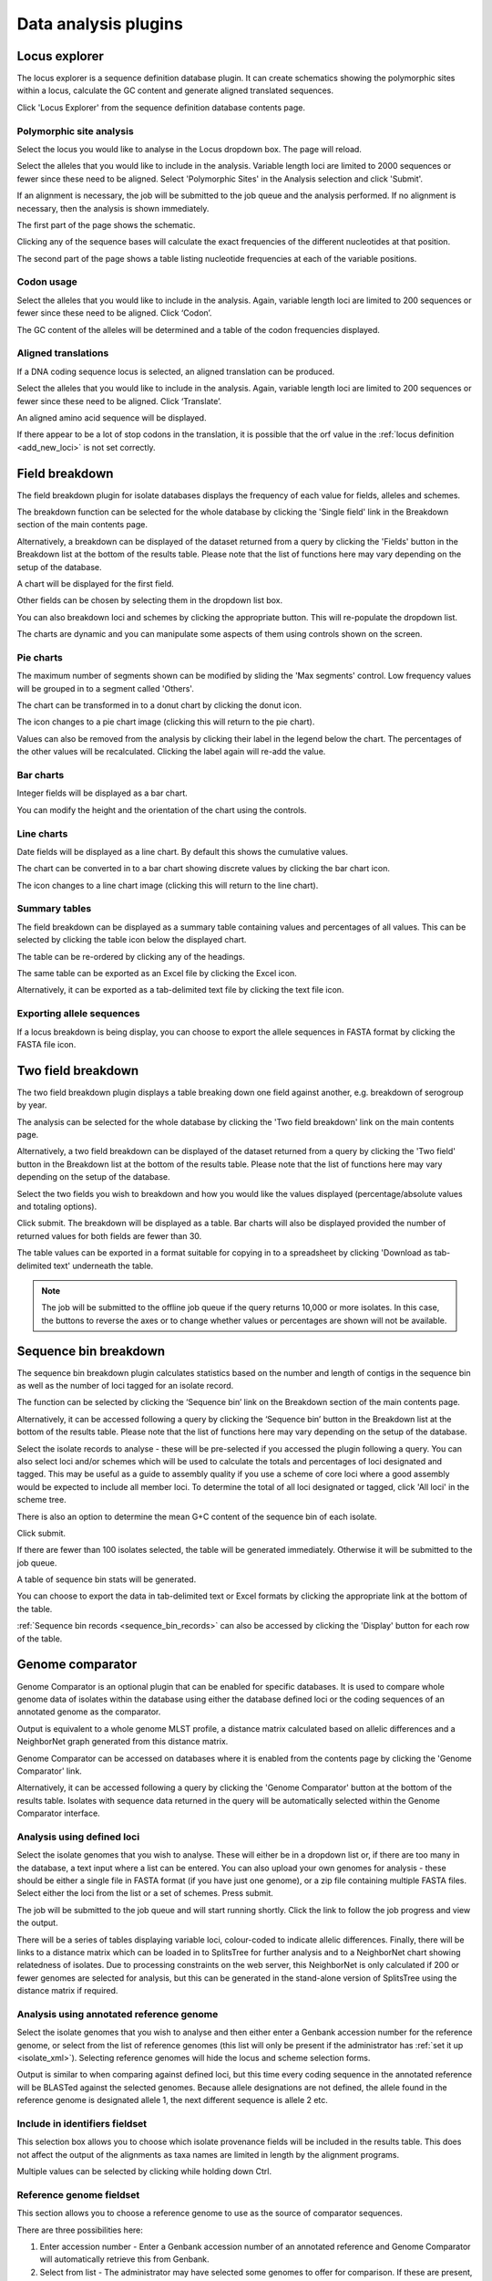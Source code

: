 #####################
Data analysis plugins
#####################

.. index::
   single: Locus Explorer

.. _locus_explorer:

**************
Locus explorer
**************
The locus explorer is a sequence definition database plugin.  It can create 
schematics showing the polymorphic sites within a locus, calculate the GC 
content and generate aligned translated sequences.

Click 'Locus Explorer' from the sequence definition database contents page. 

.. image:: /images/data_analysis/locus_explorer.png 

.. index::
   pair: Locus Explorer; polymorphic sites

.. _locus_explorer_snp:

Polymorphic site analysis
=========================
Select the locus you would like to analyse in the Locus dropdown box.  The page
will reload.

.. image:: /images/data_analysis/locus_explorer2.png 

Select the alleles that you would like to include in the analysis.  Variable 
length loci are limited to 2000 sequences or fewer since these need to be 
aligned.  Select 'Polymorphic Sites' in the Analysis selection and click 
'Submit'.

.. image:: /images/data_analysis/locus_explorer3.png 

If an alignment is necessary, the job will be submitted to the job queue and 
the analysis performed.  If no alignment is necessary, then the analysis is 
shown immediately.

The first part of the page shows the schematic.

.. image:: /images/data_analysis/locus_explorer4.png 

Clicking any of the sequence bases will calculate the exact frequencies of the
different nucleotides at that position.

.. image:: /images/data_analysis/locus_explorer5.png 

.. image:: /images/data_analysis/locus_explorer6.png 

The second part of the page shows a table listing nucleotide frequencies at 
each of the variable positions.

.. image:: /images/data_analysis/locus_explorer7.png 

.. seealso::

   * :ref:`Investigating allele differences <allele_differences>`.
   * :ref:`Polymorphism analysis following isolate query <polymorphisms>`.

.. index::
   pair: Locus Explorer; codon usage

Codon usage
===========
Select the alleles that you would like to include in the analysis. Again, 
variable length loci are limited to 200 sequences or fewer since these need to
be aligned. Click ‘Codon’.

.. image:: /images/data_analysis/locus_explorer8.png 

The GC content of the alleles will be determined and a table of the codon 
frequencies displayed.

.. image:: /images/data_analysis/locus_explorer9.png 

.. index::
   pair: Locus Explorer; translated sequences

Aligned translations
====================
If a DNA coding sequence locus is selected, an aligned translation can be 
produced.

Select the alleles that you would like to include in the analysis. Again, 
variable length loci are limited to 200 sequences or fewer since these need 
to be aligned. Click ‘Translate’.

.. image:: /images/data_analysis/locus_explorer10.png

An aligned amino acid sequence will be displayed.

.. image:: /images/data_analysis/locus_explorer11.png

If there appear to be a lot of stop codons in the translation, it is possible 
that the orf value in the :ref:`locus definition <add_new_loci>` is not set 
correctly.

.. index::
   pair: breakdown; provenance field

***************
Field breakdown
***************
The field breakdown plugin for isolate databases displays the frequency of each
value for fields, alleles and schemes.

The breakdown function can be selected for the whole database by clicking the 
'Single field' link in the Breakdown section of the main contents page.

.. image:: /images/data_analysis/field_breakdown.png

Alternatively, a breakdown can be displayed of the dataset returned from a 
query by clicking the 'Fields' button in the Breakdown list at the bottom of 
the results table. Please note that the list of functions here may vary 
depending on the setup of the database.

.. image:: /images/data_analysis/field_breakdown2.png

A chart will be displayed for the first field.

.. image:: /images/data_analysis/field_breakdown3.png

Other fields can be chosen by selecting them in the dropdown list box.

.. image:: /images/data_analysis/field_breakdown4.png

You can also breakdown loci and schemes by clicking the appropriate button.
This will re-populate the dropdown list.

.. image:: /images/data_analysis/field_breakdown5.png

The charts are dynamic and you can manipulate some aspects of them using
controls shown on the screen.

Pie charts
==========
The maximum number of segments shown can be modified by sliding the 
'Max segments' control. Low frequency values will be grouped in to a segment
called 'Others'.

.. image:: /images/data_analysis/field_breakdown6.png

The chart can be transformed in to a donut chart by clicking the donut icon.

.. image:: /images/data_analysis/field_breakdown7.png

The icon changes to a pie chart image (clicking this will return to the pie 
chart).

.. image:: /images/data_analysis/field_breakdown7a.png


Values can also be removed from the analysis by clicking their label in the 
legend below the chart. The percentages of the other values will be 
recalculated. Clicking the label again will re-add the value.  

Bar charts
==========
Integer fields will be displayed as a bar chart.

.. image:: /images/data_analysis/field_breakdown8.png

You can modify the height and the orientation of the chart using the controls.

Line charts
===========
Date fields will be displayed as a line chart. By default this shows the 
cumulative values.

.. image:: /images/data_analysis/field_breakdown9.png

The chart can be converted in to a bar chart showing discrete values by 
clicking the bar chart icon.

.. image:: /images/data_analysis/field_breakdown10.png

The icon changes to a line chart image (clicking this will return to the line
chart).

.. image:: /images/data_analysis/field_breakdown11.png

Summary tables
==============
The field breakdown can be displayed as a summary table containing values and
percentages of all values. This can be selected by clicking the table icon 
below the displayed chart.

.. image:: /images/data_analysis/field_breakdown12.png

The table can be re-ordered by clicking any of the headings.

.. image:: /images/data_analysis/field_breakdown13.png

The same table can be exported as an Excel file by clicking the Excel icon.

.. image:: /images/data_analysis/field_breakdown14.png

Alternatively, it can be exported as a tab-delimited text file by clicking the
text file icon.

.. image:: /images/data_analysis/field_breakdown15.png

Exporting allele sequences
==========================
If a locus breakdown is being display, you can choose to export the allele
sequences in FASTA format by clicking the FASTA file icon.

.. image:: /images/data_analysis/field_breakdown16.png

.. index::
   pair: breakdown; two-field
   
*******************
Two field breakdown
*******************
The two field breakdown plugin displays a table breaking down one field against
another, e.g. breakdown of serogroup by year.

The analysis can be selected for the whole database by clicking the 'Two field
breakdown' link on the main contents page.

.. image:: /images/data_analysis/two_field_breakdown.png

Alternatively, a two field breakdown can be displayed of the dataset returned 
from a query by clicking the 'Two field' button in the Breakdown list at the 
bottom of the results table. Please note that the list of functions here may 
vary depending on the setup of the database.

.. image:: /images/data_analysis/two_field_breakdown2.png

Select the two fields you wish to breakdown and how you would like the values 
displayed (percentage/absolute values and totaling options).

.. image:: /images/data_analysis/two_field_breakdown3.png

Click submit. The breakdown will be displayed as a table. Bar charts will also
be displayed provided the number of returned values for both fields are fewer 
than 30.

.. image:: /images/data_analysis/two_field_breakdown4.png

The table values can be exported in a format suitable for copying in to a 
spreadsheet by clicking 'Download as tab-delimited text' underneath the table.

.. note::

   The job will be submitted to the offline job queue if the query returns 
   10,000 or more isolates. In this case, the buttons to reverse the axes or to
   change whether values or percentages are shown will not be available.

.. index::
   pair: breakdown; sequence bin

**********************
Sequence bin breakdown
**********************
The sequence bin breakdown plugin calculates statistics based on the number 
and length of contigs in the sequence bin as well as the number of loci tagged
for an isolate record.

The function can be selected by clicking the ‘Sequence bin’ link on the 
Breakdown section of the main contents page.

.. image:: /images/data_analysis/seqbin_breakdown.png 

Alternatively, it can be accessed following a query by clicking the ‘Sequence 
bin’ button in the Breakdown list at the bottom of the results table. Please 
note that the list of functions here may vary depending on the setup of the 
database.

.. image:: /images/data_analysis/seqbin_breakdown2.png 

Select the isolate records to analyse - these will be pre-selected if you 
accessed the plugin following a query.  You can also select loci and/or schemes
which will be used to calculate the totals and percentages of loci designated
and tagged.  This may be useful as a guide to assembly quality if you use a 
scheme of core loci where a good assembly would be expected to include all
member loci.  To determine the total of all loci designated or tagged, click 
'All loci' in the scheme tree.  

There is also an option to determine the mean G+C content of the sequence bin
of each isolate.

Click submit.

.. image:: /images/data_analysis/seqbin_breakdown3.png 

If there are fewer than 100 isolates selected, the table will be generated 
immediately.  Otherwise it will be submitted to the job queue.

A table of sequence bin stats will be generated.

.. image:: /images/data_analysis/seqbin_breakdown4.png 

You can choose to export the data in tab-delimited text or Excel formats by 
clicking the appropriate link at the bottom of the table.

.. image:: /images/data_analysis/seqbin_breakdown5.png

:ref:`Sequence bin records <sequence_bin_records>` can also be accessed by 
clicking the 'Display' button for each row of the table.

.. image:: /images/data_analysis/seqbin_breakdown6.png 

.. index::
   single: Genome Comparator
   
.. _genome_comparator:

*****************
Genome comparator
*****************
Genome Comparator is an optional plugin that can be enabled for specific 
databases. It is used to compare whole genome data of isolates within the 
database using either the database defined loci or the coding sequences of an 
annotated genome as the comparator.

Output is equivalent to a whole genome MLST profile, a distance matrix 
calculated based on allelic differences and a NeighborNet graph generated from 
this distance matrix.

Genome Comparator can be accessed on databases where it is enabled from the 
contents page by clicking the 'Genome Comparator' link.

.. image:: /images/data_analysis/genome_comparator.png 

Alternatively, it can be accessed following a query by clicking the 'Genome 
Comparator' button at the bottom of the results table.  Isolates with sequence 
data returned in the query will be automatically selected within the Genome 
Comparator interface.

.. image:: /images/data_analysis/genome_comparator2.png

Analysis using defined loci
===========================
Select the isolate genomes that you wish to analyse. These will either be in 
a dropdown list or, if there are too many in the database, a text input where
a list can be entered. You can also upload your own genomes for analysis - 
these should be either a single file in FASTA format (if you have just one 
genome), or a zip file containing multiple FASTA files. Select either the loci 
from the list or a set of schemes.  Press submit.

.. image:: /images/data_analysis/genome_comparator3.png

The job will be submitted to the job queue and will start running shortly. 
Click the link to follow the job progress and view the output.

.. image:: /images/data_analysis/genome_comparator4.png

There will be a series of tables displaying variable loci, colour-coded to 
indicate allelic differences. Finally, there will be links to a distance 
matrix which can be loaded in to SplitsTree for further analysis and to a 
NeighborNet chart showing relatedness of isolates. Due to processing 
constraints on the web server, this NeighborNet is only calculated if 200 or 
fewer genomes are selected for analysis, but this can be generated in the 
stand-alone version of SplitsTree using the distance matrix if required.

.. image:: /images/data_analysis/genome_comparator5.png

Analysis using annotated reference genome
=========================================
Select the isolate genomes that you wish to analyse and then either enter a
Genbank accession number for the reference genome, or select from the list of
reference genomes (this list will only be present if the administrator has 
:ref:`set it up <isolate_xml>`). Selecting reference genomes will hide the 
locus and scheme selection forms.

.. image:: /images/data_analysis/genome_comparator6.png

Output is similar to when comparing against defined loci, but this time every
coding sequence in the annotated reference will be BLASTed against the selected
genomes. Because allele designations are not defined, the allele found in the
reference genome is designated allele 1, the next different sequence is allele
2 etc.

.. image:: /images/data_analysis/genome_comparator10.png

Include in identifiers fieldset
===============================
This selection box allows you to choose which isolate provenance fields will be
included in the results table.  This does not affect the output of the 
alignments as taxa names are limited in length by the alignment programs.

.. image:: /images/data_analysis/genome_comparator7.png

Multiple values can be selected by clicking while holding down Ctrl.

Reference genome fieldset
=========================
This section allows you to choose a reference genome to use as the source of
comparator sequences.

.. image:: /images/data_analysis/genome_comparator8.png

There are three possibilities here:

#. Enter accession number - Enter a Genbank accession number of an annotated 
   reference and Genome Comparator will automatically retrieve this from 
   Genbank.
#. Select from list - The administrator may have selected some genomes to 
   offer for comparison.  If these are present, simply select from the list.
#. Upload genome - Click 'Browse' and upload your own reference.  This can 
   either be in Genbank, EMBL or FASTA format.  Ensure that the filename ends 
   in the appropriate file extension (.gb, .embl, .fas) so that it is 
   recognized.

Parameters/options fieldset
===========================
This section allows you to modify BLAST parameters.  This affects sensitivity
and speed.

.. image:: /images/data_analysis/genome_comparator9.png

* Min % identity - This sets the threshold identity that a matching sequence
  has to be in order to be considered (default: 70%).  Only the best match is
  used.
* Min % alignment - This sets the percentage of the length of reference allele
  sequence that the alignment has to cover in order to be considered (default: 
  50%).
* BLASTN word size - This is the length of the initial identical match that
  BLAST requires before extending a match (default: 20).  Increasing this value
  improves speed at the expense of sensitivity.  The default value gives good
  results in most cases.  The default setting used to be 15 but the new default
  of 20 is almost as good (there was 1 difference among 2000 loci in a test 
  run) but the analysis runs twice as fast.

Distance matrix calculation fieldset
====================================
This section provides options for the treatment of incomplete and paralogous
loci when generating the distance matrix.  

.. image:: /images/data_analysis/genome_comparator11.png

For incomplete loci, i.e. those that continue beyond the end of a contig so
are incomplete you can:

* Completely exclude from analysis - Any locus that is incomplete in at least 
  one isolate will be removed from the analysis completely.  Using this option
  means that if there is one bad genome with a lot of incomplete sequences in
  your analysis, a large proportion of the loci may not be used to calculate
  distances.

* Treat as a distinct allele - This treats all incomplete sequences as a
  specific allele 'I'.  This varies from any other allele, but all incomplete
  sequences will be treated as though they were identical.

* Ignore in pairwise comparison (default) - This is probably the best option.
  In this case, incomplete alleles are only excluded from the analysis when
  comparing the particular isolate that has it.  Other isolates with different
  alleles will be properly included.  The effect of this option will be to
  shorten the distances of isolates with poorly sequenced genomes with the
  others.

Paralogous loci, i.e. those with multiple good matches, can be excluded from
the analysis (default).  This is the safest option since there is no guarantee
that differences seen between isolates at paralogous loci are real if the
alternative matches are equally good.  NB: Loci are also only classed as
paralogous when the alternative matches identify different sequences, otherwise
multiple contigs of the same sequence region would result in false positives.

Alignments fieldset
===================
This section enables you to choose to produce alignments of the sequences 
identified.  

.. image:: /images/data_analysis/genome_comparator12.png

Available options are:

* Produce alignments - Selecting this will produce the alignment files, as well
  as XMFA and FASTA outputs of aligned sequences.  This will result in the 
  analysis taking longer to run.
* Include ref sequences in alignment - When doing analysis using an annotated 
  reference, selecting this will include the reference sequence in the 
  alignment files.
* Align all loci - By default, only loci that vary among the isolates are 
  aligned.  You may however wish to align all if you would like the resultant 
  XMFA and FASTA files to include all coding sequences.
* Aligner - There are currently two choices of alignment algorithm (provided 
  they have both been installed)

  * MAFFT (default) - This is the preferred option as it is significantly 
    quicker than MUSCLE, uses less memory, and produces comparable results.
  * MUSCLE - This was originally the only choice. It is still included to 
    enable previous analyses to be re-run and compared but it is recommended 
    that MAFFT is used otherwise.

Core genome analysis fieldset
=============================
This section enables you to modify the inclusion threshold used to calculate 
whether or not a locus is part of the core genome (of the dataset).

.. image:: /images/data_analysis/genome_comparator13.png

The default setting of 90% means that a locus is counted as core if it appears
within 90% or more of the genomes in the dataset.

There is also an option to calculate the mean distance among sequences of the 
loci.  Selecting this will also select the option to produce alignments.

Filter fieldset
===============
This section allows you to further filter your collection of isolates and the 
contigs to include.  

.. image:: /images/data_analysis/genome_comparator14.png

Available options are:

* Sequence method - Choose to only analyse contigs that have been generated 
  using a particular method.  This depends on the method being set when the 
  contigs were uploaded.
* Project - Only include isolates belonging to the chosen project.  This 
  enables you to select all isolates and filter to a project.
* Experiment - Contig files can belong to an experiment.  How this is used can
  vary between databases, but this enables you to only include contigs from a 
  particular experiment.

Understanding the output
========================

Distance matrix
---------------
The distance matrix is simply a count of the number of loci that differ between
each pair of isolates.  It is generated in NEXUS format which can be used as 
the input file for `SplitsTree <http://www.splitstree.org>`_.  This can be used
to generate NeighborNet, Split decomposition graphs and trees offline.  If 200 
isolates or fewer are included in the analysis, a Neighbor network is 
automatically generated from this distance matrix.

Unique strains
--------------
The table of unique strains is a list of isolates that are identical at every 
locus.  Every isolate is likely to be classed as unique if a whole genome 
analysis is performed, but with a constrained set of loci, such as those for 
MLST, this will group isolates that are indistinguishable at that level of 
resolution.

.. index::
   single: BLAST

*****
BLAST
*****
The BLAST plugin enables you to BLAST a sequence against any of the genomes in 
the database, displaying a table of matches and extracting matching sequences.

The function can be accessed by selecting the 'BLAST' link on the Analysis 
section of the main contents page.

.. image:: /images/data_analysis/blast.png

Alternatively,it can be accessed following a query by clicking the 'BLAST' 
button in the Analysis list at the bottom of the results table.  Please note 
that the list of functions here may vary depending on the setup of the 
database.

.. image:: /images/data_analysis/blast2.png

Select the isolate records to analyse - these will be pre-selected if you 
accessed the plugin following a query.  Paste in a sequence to query - this 
be either a DNA or peptide sequence.

.. image:: /images/data_analysis/blast3.png

Click submit.

A table of BLAST results will be displayed.

.. image:: /images/data_analysis/blast4.png

Clicking any of the 'extract' buttons will display the matched sequence along 
with a translated sequence and flanking sequences. 

.. image:: /images/data_analysis/blast5.png 

.. image:: /images/data_analysis/blast6.png

At the bottom of the results table are links to export the matching sequences 
in FASTA format, (optionall) including flanking sequnces.  You can also export
the table in tab-delimited text or Excel formats.

.. image:: /images/data_analysis/blast11.png

Include in results table fieldset
=================================
This selection box allows you to choose which isolate provenance fields will 
be included in the results table.

.. image:: /images/data_analysis/blast7.png

Multiple values can be selected by clicking while holding down Ctrl.

Parameters fieldset
===================
This section allows you to modify BLAST parameters.  This affects sensitivity 
and speed.

.. image:: /images/data_analysis/blast8.png

* BLASTN word size - This is the length of the initial identical match that 
  BLAST requires before extending a match (default: 11). Increasing this value
  improves speed at the expense of sensitivity.
* BLASTN scoring - This is a dropdown box of combinations of identical base 
  rewards; mismatch penalties; and gap open and extension penalties.  BLASTN 
  has a constrained list of allowed values which reflects the available options
  in the list.
* Hits per isolate - By default, only the best match is shown.  Increase this 
  value to the number of hits you'd like to see per isolate.
* Flanking length - Set the size of the upstream and downstream flanking 
  sequences that you'd like to include.
* Use TBLASTX - This compares the six-frame translation of your nucleotide 
  query sequence against the six-frame translation of the contig sequences. 
  This is significantly slower than using BLASTN.

No matches
==========

.. image:: /images/data_analysis/blast9.png

Click this option to create a row in the table indicating that a match was not
found.  This can be useful when screening a large number of isolates.

Filter fieldset
===============
This section allows you to further filter your collection of isolates and the 
contig sequences to include.

.. image:: /images/data_analysis/blast10.png

Available options are:

* Sequence method - Choose to only analyse contigs that have been generated 
  using a particular method. This depends on the method being set when the 
  contigs were uploaded.
* Project - Only include isolates belonging to the chosen project. This 
  enables you to select all isolates and filter to a project.
* Experiment - Contig files can belong to an experiment. How this is used can
  vary between databases, but this enables you to only include contigs from a 
  particular experiment.

.. index::
   single: BURST

*****
BURST
*****
BURST is an algorithm used to group MLST-type data based on a count of the 
number of profiles that match each other at specified numbers of loci.  The 
analysis is available for both sequence definition database and isolate 
database schemes that have primary key fields set.  The algorithm has to be 
:ref:`specifically enabled <enabling_plugins>` by an administrator.  Analysis 
is limited to 1000 or fewer records.

The plugin can be accessed following a query by clicking the 'BURST' button in 
the Analysis list at the bottom of the results table. Please note that the list
of functions here may vary depending on the setup of the database.

.. image:: /images/data_analysis/burst.png 

If there multiple schemes that can be analysed, these can then be selected 
along with the group definition.

.. image:: /images/data_analysis/burst2.png

Modifying the  group definition affects the size of groups and how they link 
together.  By default, the definition is n-2 (where n is the number of loci), 
so for example on a 7 locus MLST scheme groups contain STs that match at 5 or 
more loci to any other member of the group.

Click Submit.

A series of tables will be displayed indicating the groups of profiles.  Where
one profile can be identified as a central genotype, i.e. the profile that has 
the greatest number of other profiles that are single locus variants (SLV), 
double locus variants (DLV) and so on, a graphical representation will be 
displayed.  The central profile is indicated with an asterisk.

.. image:: /images/data_analysis/burst3.png

SLV profiles that match the central profile are shown within a red circle 
surrounding the central profile.  Most distant profiles (triple locus variants)
may be linked with a line.  Larger groups may additionally have DLV profiles.  
These are shown in a blue circle.

.. image:: /images/data_analysis/burst4.png 

Groups can get very large, where linked profiles form sub-groups and an attempt
is made to depict these.

.. image:: /images/data_analysis/burst5.png

.. index::
   single: codon usage

.. _codon_usage_plugin:

***********
Codon usage
***********
The codon usage plugin for isolate databases calculates the absolute and 
relative synonymous codon usage by isolate and by locus.

The function can be selected by clicking the 'Codon usage' link in the Analysis
section of the main contents page.

.. image:: /images/data_analysis/codon_usage.png

Alternatively, it can be accessed following a query by clicking the 'Codons' 
button in the Analysis list at the bottom of the results table.  Please note 
that the list of functions here may vary depending on the setup of the 
database.

.. image:: /images/data_analysis/codon_usage2.png

Enter the ids of the isolate records to analyse - these will be already entered
if you accessed the plugin following a query.  Select the loci you would like 
to analyse, either from the dropdown loci list, and/or by selecting one or more
schemes.

.. image:: /images/data_analysis/codon_usage3.png

Click submit.  The job will be submitted to the queue and will start running 
shortly. Click the link to follow the job progress and view the output.
  
.. image:: /images/data_analysis/codon_usage4.png

Four tab-delimited text files will be created.

* Absolute frequency of codon usage by isolate
* Absolute frequency of codon usage by locus
* Relative synonymous codon usage by isolate
* Relative synonymous codon usage by locus

.. image:: /images/data_analysis/codon_usage5.png

.. index::
   single: unique combinations

*******************
Unique combinations
*******************
The Unique Combinations plugin calculates the frequencies of unique file 
combinations within an isolate dataset.  Provenance fields, composite fields, 
allele designations and scheme fields can be combined.

The function can be selected by clicking the 'Unique combinations' link in the
Breakdown section of the main contents page.  This will run the analysis on the
entire database.

.. image:: /images/data_analysis/unique_combinations.png

Alternatively, it can be accessed following a query by clicking the 
'Combinations' button in the Breakdown list at the bottom of the results table.
This will run the analysis on the dataset returned from the query.  Please 
note that the list of functions here may vary depending on the setup of the 
database.

.. image:: /images/data_analysis/unique_combinations2.png

Select the combination of fields to analyse, e.g. serogroup and finetyping 
antigens.

.. image:: /images/data_analysis/unique_combinations3.png

Click submit.  When the analysis has completed you will see a table showing the
unique combinations of the selected fields along with the frequency and 
percentage of the combination.

.. image:: /images/data_analysis/unique_combinations4.png

The table can be downloaded in tab-delimited text or Excel formats by clicking
the links at the bottom of the page.

.. image:: /images/data_analysis/unique_combinations5.png

.. index::
   single: polymorphisms

.. _polymorphisms:

*************
Polymorphisms
*************
The Polymorphisms plugin generates a :ref:`Locus Explorer <locus_explorer>` 
polymorphic site analysis on the alleles designated in an isolate dataset 
following a query.

The analysis is accessed by clicking the 'Polymorphic sites' button in the 
Breakdown list at the bottom of a results table following a query.

.. image:: /images/data_analysis/polymorphisms.png

Select the locus that you would like to analyse from the list.

.. image:: /images/data_analysis/polymorphisms2.png

Click 'Analyse'.

A schematic of the locus is generated showing the polymorphic sites.  A full 
description of this can be found in the 
:ref:`Locus Explorer polymorphic site analysis <locus_explorer_snp>` section.

.. image:: /images/data_analysis/polymorphisms3.png

****************
Presence/absence
****************
This plugin displays the status of loci for isolate records.  It will shown 
whether a locus has been designated with an allele name, has a sequence tag, 
or both.

The function can be selected by clicking the 'Presence/absence status of loci' 
link in the 'Analysis' section of the main contents page.

.. image:: /images/data_analysis/presence.png

Alternatively, it can be accessed following a query by clicking the 
‘Presence/Absence’ button in the Analysis list at the bottom of the results 
table. Please note that the list of functions here may vary depending on the 
setup of the database.

.. image:: /images/data_analysis/presence2.png

Enter the ids of the isolate records to analyse - these will be already entered
if you accessed the plugin following a query. Select the loci you would like to
analyse, either from the dropdown loci list, and/or by selecting one or more 
schemes.

.. image:: /images/data_analysis/presence3.png

Click submit. The job will be submitted to the queue and will start running 
shortly. Click the link to follow the job progress and view the output.

.. image:: /images/data_analysis/presence4.png

When complete, a single text file will have been generated.

.. image:: /images/data_analysis/presence5.png

This is a tab-delimited text file that uses 'O' to represent presence and 'X' 
to represent a missing locus designation or tag. ::

  id	pgm	adk	abcZ	pdhC	gdh	fumC	aroE
  1	O	O	O	O	O	O	O
  2	O	O	O	O	O	O	O
  3	O	O	O	O	O	O	O
  4	O	O	O	O	O	O	O
  5	O	O	O	O	O	O	O
  6	O	O	O	O	O	O	O
  7	O	O	O	O	O	O	O
  8	O	O	O	O	O	O	O
  9	O	O	O	O	O	O	O
  10	O	O	O	O	O	O	O

Options
=======
There are a number of options that can be selected to modify the output.

.. image:: /images/data_analysis/presence6.png

With these you can change the symbols used and whether designations, or tags,
or both are counted.

You can also choose to generate a distance matrix based on presence/absence.

.. index::
   single: sequence tag; status

**********
Tag status
**********
The tag status plugin displays a graphical representation of the status of loci
designations or tags for isolate data.  It is accessed following a query by 
clicking the 'Tag status' button in the Breakdown section at the bottom of the 
results table.

.. image:: /images/data_analysis/tag_status.png

Select the loci you would like to analyse.

.. image:: /images/data_analysis/tag_status2.png

You should see a series of bars representing loci.  The colour of these bars 
designates whether they have an allele designation only, a sequence tag only, 
both designations or tags, or whether they have flags set.

.. image:: /images/data_analysis/tag_status3.png

Hovering the mouse over the bars will indicate the scheme represented.

.. note::
   Loci will be represented more than once if they are members of multiple 
   selected schemes.

Clicking any of the isolate id hyperlinks navigates to a page that breaks down 
the exact status for all loci of that isolate.

.. image:: /images/data_analysis/tag_status4.png

There is a column each for allele designations and sequence tags.  If an 
allele designation is defined, the allele identifier is displayed.  Cells 
shaded in blue show that the designation or tag is present, whereas red 
indicates thet they are absent.

.. index::
   pair: GrapeTree; minimum-spanning trees

*********
GrapeTree
*********
GrapeTree is a tool for generating and visualising minimum spanning trees. It 
has been developed to handle large datasets (in the region of 1000s of genomes)
and works with 1000s of loci as used in cgMLST. It uses an improved minimum
spanning algorithm that is better able to handle missing data than alternative
algorithms and is able to produce publication quality outputs. Datasets can
include metadata which allows nodes in the resultant tree to be coloured 
interactively.

GrapeTree can be accessed from the contents page by clicking the 'GrapeTree'
link.

.. image:: /images/data_analysis/grapetree.png 

Alternatively, it can be accessed following a query by clicking the 'GrapeTree'
button at the bottom of the results table.  Isolates returned from the query 
will be automatically selected within the GrapeTree interface.

.. image:: /images/data_analysis/grapetree2.png

Select the isolates to include. The tree can be generated from allelic profiles
of any selection of loci, or more conveniently, you can select a scheme in the
Scheme selector to include all loci belonging to that scheme.

Additional fields can be selected to be included as metadata for use in 
colouring nodes - select any fields you wish to include. Multiple selections
can be made by holding down shift or ctrl while selecting. Click 'Submit' to 
start the analysis.

.. image:: /images/data_analysis/grapetree3.png

The job will be sent to the job queue. When it has finished, click the button
marked 'Launch GrapeTree'.

.. image:: /images/data_analysis/grapetree4.png

The generated tree will be rendered in the GrapeTree application page.

.. image:: /images/data_analysis/grapetree5.png

The image can be manipulated in various ways. These include modifying the tree
layout, customising node labels and size, modifying branch lengths and 
collapsing branches. The image can be saved in SVG format which can be further
edited in image publishing software such as Inkscape.

As an example, the default cgMLST tree (above) has been modified (below) as 
follows:

  * Nodes coloured by clonal complex
  * Labels removed
  * Branches collapsed where <=100 loci different
  * Node size set to 200%
  * Kurtosis (node size relative to number of isolates) set to 75%
  * Dynamic rendering allowed to run to fan out nodes
  
.. image:: /images/data_analysis/grapetree6.png

Full details can be found in
the `GrapeTree manual <https://bitbucket.org/enterobase/enterobase-web/wiki/GrapeTree>`_.

.. note::
   GrapeTree has been described in the following publication:
   
   Z Zhou, NF Alikhan, MJ Sergeant, N Luhmann, C Vaz, AP Francisco, JA Carrico,
   M Achtman (2018) GrapeTree: Visualization of core genomic relationships 
   among 100,000 bacterial pathogens. 
   `Genome Res 28:1395-1404 <https://www.ncbi.nlm.nih.gov/pubmed/30049790>`_.
   


